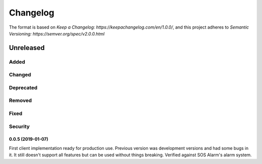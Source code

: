 =========
Changelog
=========

The format is based on `Keep a Changelog: https://keepachangelog.com/en/1.0.0/`,
and this project adheres to `Semantic Versioning: https://semver.org/spec/v2.0.0.html`

Unreleased
----------

Added
^^^^^

Changed
^^^^^^^

Deprecated
^^^^^^^^^^

Removed
^^^^^^^

Fixed
^^^^^

Security
^^^^^^^^



0.0.5 (2019-01-07)
==================

First client implementation ready for production use. Previous version was
development versions and had some bugs in it. It still doesn't support all
features but can be used without things breaking.
Verified against SOS Alarm's alarm system.

